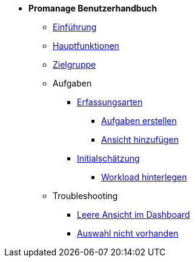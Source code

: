 * *Promanage Benutzerhandbuch*
** xref:Concept/Was_ist_Promanage.adoc[Einführung]
** xref:Concept/Was_kann_ProManage.adoc[Hauptfunktionen]
** xref:Concept/Fuer_wen_ist_ProManage.adoc[Zielgruppe]

** Aufgaben
*** xref:Reference/Erfassungsarten.adoc[Erfassungsarten]
**** xref:Task/Aufgabe_erstellen.adoc[Aufgaben erstellen]
**** xref:Task/Ansicht_hinzufügen_oder_entfernen.adoc[Ansicht hinzufügen]
*** xref:Reference/Initialschätzung_setzen.adoc[Initialschätzung]
**** xref:Task/Workload_hinterlegen.adoc[Workload hinterlegen]

** Troubleshooting
*** xref:Troubleshooting/Leere_Ansichten_im_Dashboard.adoc[Leere Ansicht im Dashboard]
*** xref:Troubleshooting/Ansicht_in_Auswahl_nicht_vorhanden.adoc[Auswahl nicht vorhanden]




